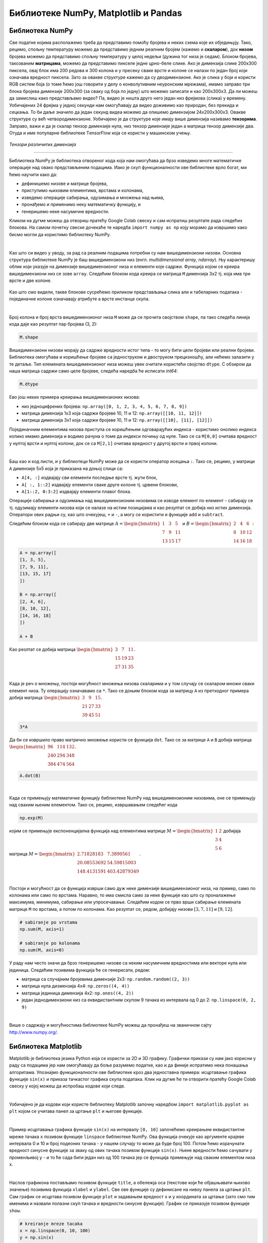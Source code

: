 Библиотеке NumPy, Matplotlib и Pandas
=====================================

.. |open| image:: ../../_images/algk2.png
            :width: 100px

.. |mat1| image:: ../../_images/bibl5.png
            :width: 150px

.. |mat2| image:: ../../_images/bibl6.png
            :width: 155px

.. |mat3| image:: ../../_images/bibl8.png
            :width: 250px

.. |mat4| image:: ../../_images/bibl9.png
            :width: 250px

.. |mat5| image:: ../../_images/bibl11.png
            :width: 180px

.. |mat6| image:: ../../_images/bibl12.png
            :width: 180px

.. infonote::

 Да бисмо могли да приближимо како раде алгоритми машинског учења и стекнемо бољу представу о неким важним појмовима, користићемо библиотеке 
 програмског језика Python и то NumPy, Matplotlib и Pandas. Неке од њих си већ имао прилике да упознаш на другим курсевима. Овде свакако није 
 циљ да их детаљно истражимо (све три библиотеке су обимне и нуде пуно могућности), већ да упознамо неке основне објекте и функције које нам 
 могу помоћи. 

Библиотека NumPy
~~~~~~~~~~~~~~~~

Све податке којима располажемо треба да представимо помоћу бројева и неких схема које их обједињују. Тако, рецимо, спољну температуру можемо да 
представимо једним реалним бројем (кажемо и **скаларом**), док **низом** бројева можемо да представимо спољну температуру у целој недељи (дужина тог низа 
је седам). Блоком бројева, такозваним **матрицама**, можемо да представимо пикселе једне црно-беле слике. Ако је димензија слике 200x300 пиксела, 
овај блок има 200 редова и 300 колона и у пресеку сваке врсте и колоне се налази по један број који означава вредност пиксела. Зато за овакве 
структуре кажемо да су дводимензионе. Ако је слика у боји и користи RGB систем боја (о томе ћемо још говорити у делу о конволутивним неуронским 
мрежама), имамо заправо три блока бројева димензије 200x300 (за сваку од боја по једну) што можемо записати и као 200x300x3. Да ли можеш да 
замислиш како представљамо видео? Па, видео је ништа друго него један низ фрејмова (слика) у времену. Уобичајених 24 фрејма у једној секунди 
нам омогућавају да видео доживимо као природан, без прекида и сецкања. То би даље значило да један секунд видеа можемо да опишемо димензијом 
24x200x300x3. Овакве структуре су већ четвородимензионе. Уобичајено је да структуре које имају више димензија називамо **тензорима**. Заправо, 
важи и да је скалар тензор димензије нула, низ тензор димензије један а матрица тензор димензије два. Отуда и име популарне библиотеке 
ТensorFlow која се користи у машинском учењу. 

.. figure:: ../../_images/bibl1.png
    :width: 600
    :align: center

*Тензори различитих димензија*

-------

Библиотека NumPy је библиотека отвореног кода која нам омогућава да брзо изведемо многе математичке операције над овако представљеним подацима. 
Иако је скуп функционалности ове библиотеке врло богат, ми ћемо научити како да: 

- дефинишемо низове и матрице бројева,
- приступимо њиховим елементима, врстама и колонама,
- изведемо операције сабирања, одузимања и множења над њима,
- пронађемо и применимо неку математичку функцију, и
- генеришемо неке насумичне вредности. 

Кликом на дугме |open| можеш да отвориш пратећу Google Colab свеску и сам испратиш резултате рада следећих блокова. На самом почетку свеске 
дочекаће те наредба ``import numpy as np`` коју морамо да извршимо како бисмо могли да користимо библиотеку NumPy. 

|

Као што си видео у уводу, за рад са реалним подацима потребни су нам вишедимензиони низови. Основна структура библиотеке NumPy је баш вишедимензиони 
низ (енгл. *multidimensional array, ndarray*). Њу карактеришу облик који указује на димензијe вишедимензионог низа и елементи које садржи. 
Функција којом се креира вишедимензиони низ се зове ``array``.  Следећим блоком кода креира се матрица ``M`` димензија 3x2 тј. која има три врсте и 
две колоне. 

.. figure:: ../../_images/bibl3.png
    :width: 400
    :align: center

Као што смо видели, такве блокове сусрећемо приликом представљања слика али и табеларних података - појединачне колоне означавају атрибуте а врсте 
инстанце скупа.

|

Број колона и број врста вишедимензионог низа ``М`` може да се прочита својством ``shape``, па тако следећа линија кода даје као резултат пар бројева (3, 2):

.. code-block:: Python

 M.shape

Вишедимензиони низови морају да садрже вредности истог типа - то могу бити цели бројеви или реални бројеви. Библиотека омогућава и коришћење бројеве 
са једноструком и двоструком прецизношћу, али нећемо залазити у те детаље. Тип елемената вишедимензионог низа можеш увек очитати користећи својство 
``dtype``. С обзиром да наша матрица садржи само целе бројеве, следећа наредба ће исписати *int64*:

.. code-block:: Python

 M.dtype

Ево још неких примера креирања вишедимензионих низова: 

- низ једноцифрених бројева: ``np.array([0, 1, 2, 3, 4, 5, 6, 7, 8, 9])``
- матрица димензија 1x3 која садржи бројеве 10, 11 и 12: ``np.array([[10, 11, 12]])``
- матрица димензија 3x1 која садржи бројеве 10, 11 и 12: ``np.array([[10], [11], [12]])``

Појединачним елементима низова приступа се коришћењем одговарајућих индекса - користимо онолико индекса колико имамо димензија и водимо рачуна о 
томе да индекси почињу од нуле. Тако се са ``M[0,0]`` очитава вредност у нултој врсти и нултој колони, док се са  ``M[2,1]`` очитава вредност у другој 
врсти и првој колони. 

|

Баш као и код листи, и у библиотеци NumPy може да се користи оператор исецања ``:``.  Тако се, рецимо, у матрици ``А`` димензије 5x5 која је приказана на 
доњој слици са:

- ``А[4, :]`` издвајају сви елементи последње врсте тј. жути блок,
- ``А[ :, 1::2]`` издвајају елементи сваке друге колоне тј. црвени блокови,
- ``А[1::2, 0:3:2]`` издвајају елементи плавог блока.

.. image:: ../../_images/bibl4.png
    :width: 400
    :align: center

Операције сабирања и одузимања над вишедимензионим низовима се изводе елемент по елемент - сабирају се тј. одузимају елементи низова који се 
налазе на истим позицијама и као резултат се добија низ истих димензија. Оператори ових радњи су, као што очекујеш, ``+`` и ``-``, а могу се користити и 
функције ``add`` и ``subtract``.

Следећим блоком кода се сабирају две матрице :math:`A=\begin{bmatrix}1&3&5\\7&9&11\\13&15&17\end{bmatrix}` и :math:`B=\begin{bmatrix}2&4&6\\8&10&12\\14&16&18\end{bmatrix}`:


.. code-block::

 A = np.array([
 [1, 3, 5],
 [7, 9, 11],
 [13, 15, 17]
 ])

 B = np.array([
 [2, 4, 6],
 [8, 10, 12],
 [14, 16, 18]
 ])

 A + B


Као резлтат се добија матрица :math:`\begin{bmatrix}3&7&11\\15&19&23\\27&31&35\end{bmatrix}`.

|

Када је реч о множењу, постоји могућност множења низова скаларима и у том случају се скаларом множи сваки елемент низа. Ту операцију означавамо 
са ``*``.  Тако се доњим блоком кода за матрицу ``A`` из претходног примера добија матрица :math:`\begin{bmatrix}3&9&15\\21&27&33\\39&45&51\end{bmatrix}`. 

.. code-block:: Python

    3*A


Да би се извршило право матрично множење користи се функција ``dot``. Тако се за матрице ``A`` и ``B`` добија матрица :math:`\begin{bmatrix}96&114&132\\240&294&348\\384&474&564\end{bmatrix}`.

.. code-block:: Python

    A.dot(B)

|

Када се примењују математичке функцију библиотеке NumPy над вишедимензионим низовима, оне се примењују над сваким њеним елементом. Тако се, рецимо, 
извршавањем следећег кода 

.. code-block:: Python

    np.exp(M)
    
којим се примењује експоненцијална функција над елементима матрице :math:`M=\begin{bmatrix}1&2\\3&4\\5&6\end{bmatrix}` добијаја матрица :math:`M=\begin{bmatrix}2.71828183&7.3890561\\20.08553692&54.59815003\\148.4131591&403.42879349\end{bmatrix}`.

|

Постоји и могућност да се функција изврши само дуж неке димензије вишедимензионог низа, на пример, само по колонама или само по врстама. Наравно, 
то има смисла само за неке функције као што су проналажење максимума, минимума, сабирање или упросечавање. Следећим кодом се прво
врши сабирање елемената матрице ``М`` по врстама, а потом по колонама. Као резултат се, редом, добијају низови  :math:`[3, 7, 11]` и :math:`[9, 12]`.

.. code-block:: Python

    # sabiranje po vrstama
    np.sum(M, axis=1)

    # sabiranje po kolonama
    np.sum(M, axis=0)


У раду нам често значи да брзо генеришемо низове са неким насумичним вредностима или векторе нула или јединица. Следећим позивима функција ће се генерисати, редом:

- матрица са случајним бројевима димензије 2x3:  ``np.random.random((2, 3))``
- матрица нула дизмензија 4x4: ``np.zeros((4, 4))``
- матрица јединица димензија 4x2: ``np.ones((4, 2))``
- један једнодимензиони низ са еквидистантним скупом 9 тачака из интервала од 0 до 2: ``np.linspace(0, 2, 9)``

|

Више о садржају и могућностима библиотеке NumPy можеш да пронађеш на званичном сајту `http://www.numpy.org/ <http://www.numpy.org/>`_. 

Библиотека Matplotlib
~~~~~~~~~~~~~~~~~~~~~

Matplotlib је библиотека језика Python која се користи за 2D и 3D графику. Графички прикази су нам јако корисни у раду са подацима јер нам 
омогућавају да боље разумемо податке, као и да финије испратимо нека понашања алгоритама. Упознајмо функционалности ове библиотеке кроз два 
једноставна примера: исцртавање графика функције ``sin(x)`` и приказа тачкастог графика скупа података. Клик на дугме |open| ће ти отворити пратећу Google 
Colab свеску у којој можеш да испробаш кодове који следе. 

|

Уобичајено је да кодови који користе библиотеку Matplotlib започну наредбом ``import matplotlib.pyplot as plt``  којом се учитава панел за цртање 
``plt`` и његове функције.

|

Пример исцртавања графика функције ``sin(x)`` на интервалу ``[0, 10]`` започећемо креирањем еквидистантне мреже тачака ``x`` позивом функције ``linspace`` 
библиотеке NumPy. Ова функција очекује као аргументе крајеве интервала 0 и 10 и број подеоних тачака - у нашем случају то може да буде број 100. 
Потом ћемо израчунати вредност синусне функције за зваку од ових тачака позивом функције ``sin(x)``. Њене вредности ћемо сачувати у променљивој ``y`` - 
и то ће сада бити један низ од 100 тачака јер се функција примењује над сваким елементом низа ``x``. 

|

Наслов графикона постављамо позивом функције ``title``, а обележја оса (текстове који ће објашњавати њихово значење) позивима функција ``xlabel`` и 
``ylabel``. Све ове функције су дефинисане на нивоу панела за цртање ``plt``. Сам график се исцртава позивом функције ``plot`` и задавањем вредност ``x`` и ``y`` координата 
за цртање (зато смо тим именима и назвали полазни скуп тачака и вредности синусне функције). График се приказује позивом функције ``show``.

.. code-block:: Python

    # kreiranje mreze tacaka
    x = np.linspace(0, 10, 100)
    y = np.sin(x)

    # podesavanje naslova grafika i obelezja osa
    plt.title('Grafik funkcije y=sin(x)')
    plt.xlabel('x')
    plt.ylabel('y')

    # iscrtavanje grafika
    plt.plot(x, y)

    # prikaz grafika
    plt.show()

.. image:: ../../_images/bibl14.png
    :width: 400
    :align: center

|

Тачкасте графиконе често користимо за увид у просторни распоред података. У примеру који следи креираћемо десет парова тачака са целобројним 
вредностима координата из интервала  ``[0, 20]`` и приказати их у виду тачкастог графикона. 

|

Низ парова тачака ћемо креирати тако што ћемо креирати низовe појединачних координата ``x`` и ``y``. То ћемо урадити коришћењем функције ``randomint`` библиотеке 
NumPy чији аргументи ``low``, ``heigh`` и ``size`` омогућавају контролу доње и горње границе интервала, као и контролу броја тачака. Сам тачкасти графикон се 
креира позивом функције ``scatter`` панела за цртање ``plt``. Приликом позива овој функцији се задају вредности координата тачака, у нашем случају ``x`` и ``y``. 
Додатно се може подесити боја тачака аргументом ``color``, као и изменити сам симбол за приказ аргументом ``marker``. На графику су уместо подразумеваних 
кружића црне боје коришћени зелени троугилићи усмерени на доле. График се приказује, као и у претходном примеру, позивом функције ``show``. 

|

.. code-block:: Python

    # nizovi duzine 10 sa proizvoljnim elementima iz intervala [0, 20]
    np.random.seed(7)
    x = np.random.randint(low=0, high=20, size=10)
    y = np.random.randint(low=0, high=20, size=10)

    # generisanje tackastog grafikona
    plt.scatter(x, y, color='green', marker='v')

    # prikaz grafika
    plt.show()

.. image:: ../../_images/bibl15.png
    :width: 400
    :align: center

|

Можемо да приметимо да смо у овом примеру на нивоу библиотеке NumPy и њеног пакета ``random`` подесили генератор случајних бројева 
(такозвано својство *seed*) на вредност 7. То ће нам омогућити да сваки пут када покренемо овај код добијемо исти распоред тачака. Ово својство 
нам је важно због могућности поновног покретања експеримената и дељења кодова. Ово својство зовемо **поновљивост** или **репродуцибилност**. 

|

Званични сајт библиотеке Matplotlib је `https://matplotlib.org/ <https://matplotlib.org/>`_, а осим ње постоје и друге библиотеке језика Python за визуелизације као што су 
`Seaborn <https://seaborn.pydata.org/>`_ и `Plotly <https://plotly.com/>`_.

Библиотека Pandas
~~~~~~~~~~~~~~~~~

Библиотека Pandas је намењена раду са табеларним подацима. Карактеришу је функције за учитавање различитих формата датотека а потом и многобројне 
функције за манипулацију над подацима. Линк до званичног сајта библиотеке је `https://pandas.pydata.org/ <https://pandas.pydata.org/>`_ а са њеним могућностима ћемо се упознати 
нешто касније, у делу са експлоративном анализом података.


